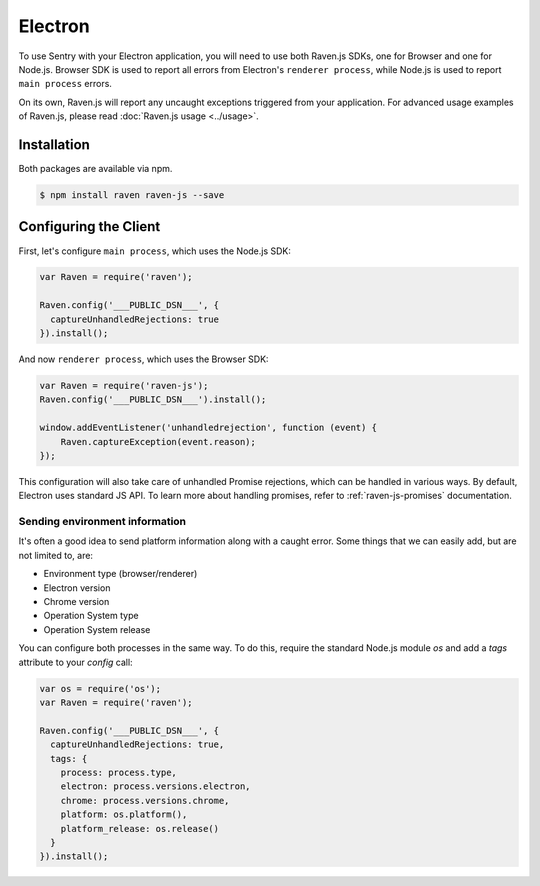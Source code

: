 Electron
========

To use Sentry with your Electron application, you will need to use both Raven.js SDKs, one for Browser and one for Node.js.
Browser SDK is used to report all errors from Electron's ``renderer process``, while Node.js is used to report ``main process`` errors.

On its own, Raven.js will report any uncaught exceptions triggered from your application. For advanced usage examples of Raven.js, please read :doc:`Raven.js usage <../usage>`.

Installation
------------

Both packages are available via npm.

.. code-block:: sh

    $ npm install raven raven-js --save

Configuring the Client
----------------------

First, let's configure ``main process``, which uses the Node.js SDK:

.. code-block:: javascript

    var Raven = require('raven');

    Raven.config('___PUBLIC_DSN___', {
      captureUnhandledRejections: true
    }).install();

And now ``renderer process``, which uses the Browser SDK:

.. code-block:: javascript

    var Raven = require('raven-js');
    Raven.config('___PUBLIC_DSN___').install();

    window.addEventListener('unhandledrejection', function (event) {
        Raven.captureException(event.reason);
    });

This configuration will also take care of unhandled Promise rejections, which can be handled in various ways. By default, Electron uses standard JS API.
To learn more about handling promises, refer to :ref:`raven-js-promises` documentation.

Sending environment information
~~~~~~~~~~~~~~~~~~~~~~~~~~~~~~~

It's often a good idea to send platform information along with a caught error.
Some things that we can easily add, but are not limited to, are:

- Environment type (browser/renderer)
- Electron version
- Chrome version
- Operation System type
- Operation System release

You can configure both processes in the same way. To do this, require the standard Node.js module `os` and add a `tags` attribute to your `config` call:

.. code-block:: javascript

    var os = require('os');
    var Raven = require('raven');

    Raven.config('___PUBLIC_DSN___', {
      captureUnhandledRejections: true,
      tags: {
        process: process.type,
        electron: process.versions.electron,
        chrome: process.versions.chrome,
        platform: os.platform(),
        platform_release: os.release()
      }
    }).install();
